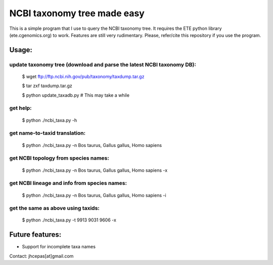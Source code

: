NCBI taxonomy tree made easy
=============================

This is a simple program that I use to query the NCBI taxonomy
tree. It requires the ETE python library (ete.cgenomics.org) to work.
Features are still very rudimentary. Please, refer/cite this
repository if you use the program.

Usage:
*********

update taxonomy tree (download and parse the latest NCBI taxonomy DB): 
-----------------------------------------------------------------------
  $ wget  ftp://ftp.ncbi.nih.gov/pub/taxonomy/taxdump.tar.gz

  $ tar zxf taxdump.tar.gz 

  $ python update_taxadb.py # This may take a while

get help:
------------
  $ python ./ncbi_taxa.py -h 

get name-to-taxid translation: 
------------------------------------
  $ python ./ncbi_taxa.py -n Bos taurus, Gallus gallus, Homo sapiens 

get NCBI topology from species names:
------------------------------------------------
  $ python ./ncbi_taxa.py -n Bos taurus, Gallus gallus, Homo sapiens -x

get NCBI lineage and info from species names: 
------------------------------------------------
  $ python ./ncbi_taxa.py -n Bos taurus, Gallus gallus, Homo sapiens -i

get the same as above using taxids: 
------------------------------------
  $ python ./ncbi_taxa.py -t 9913 9031 9606 -x

Future features: 
******************

* Support for incomplete taxa names


Contact: jhcepas[at]gmail.com
